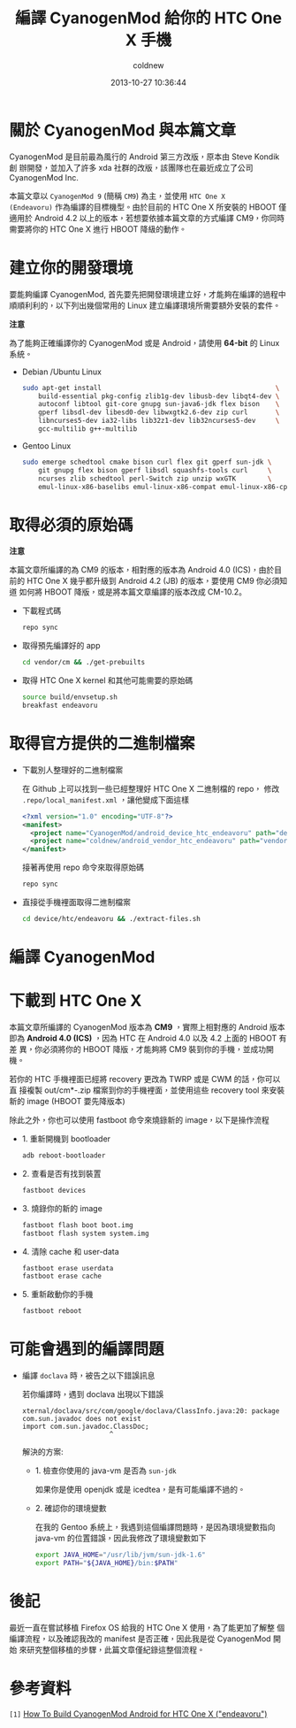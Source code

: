 #+TITLE: 編譯 CyanogenMod 給你的 HTC One X 手機
#+AUTHOR: coldnew
#+EMAIL:  coldnew.tw@gmail.com
#+DATE:   2013-10-27 10:36:44
#+LANGUAGE: zh_TW
#+URL:    46ac36
#+OPTIONS: num:nil ^:nil
#+TAGS: android cyanogenmod htc_one_x endeavoru

* 關於 CyanogenMod 與本篇文章

CyanogenMod 是目前最為風行的 Android 第三方改版，原本由 Steve Kondik 創
辦開發，並加入了許多 xda 社群的改版，該團隊也在最近成立了公司 CyanogenMod Inc.

本篇文章以 =CyanogenMod 9= (簡稱 =CM9=) 為主，並使用 =HTC One X
(Endeavoru)= 作為編譯的目標機型。由於目前的 HTC One X 所安裝的 HBOOT 僅
適用於 Android 4.2 以上的版本，若想要依據本篇文章的方式編譯 CM9，你同時
需要將你的 HTC One X 進行 HBOOT 降級的動作。

* 建立你的開發環境

要能夠編譯 CyanogenMod, 首先要先把開發環境建立好，才能夠在編譯的過程中
順順利利的，以下列出幾個常用的 Linux 建立編譯環境所需要額外安裝的套件。

#+HTML: <div class="alert alert-warning">
*注意*

為了能夠正確編譯你的 CyanogenMod 或是 Android，請使用 *64-bit*
的 Linux 系統。
#+HTML: </div>

- Debian /Ubuntu Linux

  #+BEGIN_SRC sh
    sudo apt-get install                                            \
        build-essential pkg-config zlib1g-dev libusb-dev libqt4-dev \
        autoconf libtool git-core gnupg sun-java6-jdk flex bison    \
        gperf libsdl-dev libesd0-dev libwxgtk2.6-dev zip curl       \
        libncurses5-dev ia32-libs lib32z1-dev lib32ncurses5-dev     \
        gcc-multilib g++-multilib
  #+END_SRC

- Gentoo Linux

  #+BEGIN_SRC sh
    sudo emerge schedtool cmake bison curl flex git gperf sun-jdk \
        git gnupg flex bison gperf libsdl squashfs-tools curl     \
        ncurses zlib schedtool perl-Switch zip unzip wxGTK        \
        emul-linux-x86-baselibs emul-linux-x86-compat emul-linux-x86-cpplib
  #+END_SRC

* 取得必須的原始碼

#+HTML: <div class="alert alert-warning">
*注意*

本篇文章所編譯的為 CM9 的版本，相對應的版本為 Android 4.0 (ICS)，由於目
前的 HTC One X 幾乎都升級到 Android 4.2 (JB) 的版本，要使用 CM9 你必須知道
如何將 HBOOT 降版，或是將本篇文章編譯的版本改成 CM-10.2。
#+HTML: </div>

- 下載程式碼

  #+BEGIN_SRC sh
    repo sync
  #+END_SRC

- 取得預先編譯好的 app

  #+BEGIN_SRC sh
    cd vendor/cm && ./get-prebuilts
  #+END_SRC

- 取得 HTC One X kernel 和其他可能需要的原始碼

  #+BEGIN_SRC sh
    source build/envsetup.sh
    breakfast endeavoru
  #+END_SRC

* 取得官方提供的二進制檔案

- 下載別人整理好的二進制檔案

  在 Github 上可以找到一些已經整理好 HTC One X 二進制檔的 repo，
  修改 =.repo/local_manifest.xml= ，讓他變成下面這樣

  #+BEGIN_SRC xml
    <?xml version="1.0" encoding="UTF-8"?>
    <manifest>
      <project name="CyanogenMod/android_device_htc_endeavoru" path="device/htc/endeavoru" remote="github" revision="ics" />
      <project name="coldnew/android_vendor_htc_endeavoru" path="vendor/htc/endeavoru" remote="github" revision="ics" />
    </manifest>
  #+END_SRC

  接著再使用 repo 命令來取得原始碼

  #+BEGIN_SRC sh
    repo sync
  #+END_SRC

- 直接從手機裡面取得二進制檔案

  #+BEGIN_SRC sh
    cd device/htc/endeavoru && ./extract-files.sh
  #+END_SRC

* 編譯 CyanogenMod
* 下載到 HTC One X

#+HTML: <div class="alert alert-info">
本篇文章所編譯的 CyanogenMod 版本為 *CM9* ，實際上相對應的 Android 版本
即為 *Android 4.0 (ICS)* ，因為 HTC 在 Android 4.0 以及 4.2 上面的 HBOOT 有差
異，你必須將你的 HBOOT 降版，才能夠將 CM9 裝到你的手機，並成功開機。
#+HTML: </div>


若你的 HTC 手機裡面已經將 recovery 更改為 TWRP 或是 CWM 的話，你可以直
接複製 out/cm*-.zip 檔案到你的手機裡面，並使用這些 recovery tool 來安裝
新的 image (HBOOT 要先降版本)


除此之外，你也可以使用 fastboot 命令來燒錄新的 image，以下是操作流程

- 1. 重新開機到 bootloader

  #+BEGIN_SRC sh
    adb reboot-bootloader
  #+END_SRC

- 2. 查看是否有找到裝置

  #+BEGIN_SRC sh
    fastboot devices
  #+END_SRC

- 3. 燒錄你的新的 image

  #+BEGIN_SRC sh
    fastboot flash boot boot.img
    fastboot flash system system.img
  #+END_SRC

- 4. 清除 cache 和 user-data

  #+BEGIN_SRC sh
    fastboot erase userdata
    fastboot erase cache
  #+END_SRC

- 5. 重新啟動你的手機

  #+BEGIN_SRC sh
    fastboot reboot
  #+END_SRC

* 可能會遇到的編譯問題

- 編譯 =doclava= 時，被告之以下錯誤訊息

  若你編譯時，遇到 doclava 出現以下錯誤

  #+BEGIN_EXAMPLE
    xternal/doclava/src/com/google/doclava/ClassInfo.java:20: package com.sun.javadoc does not exist
    import com.sun.javadoc.ClassDoc;
                          ^
  #+END_EXAMPLE

  解決的方案:

  + 1. 檢查你使用的 java-vm 是否為 =sun-jdk=

    如果你是使用 openjdk 或是 icedtea，是有可能編譯不過的。

  + 2. 確認你的環境變數

    在我的 Gentoo 系統上，我遇到這個編譯問題時，是因為環境變數指向
    java-vm 的位置錯誤，因此我修改了環境變數如下

    #+BEGIN_SRC sh
      export JAVA_HOME="/usr/lib/jvm/sun-jdk-1.6"
      export PATH="${JAVA_HOME}/bin:$PATH"
    #+END_SRC

* 後記

最近一直在嘗試移植 Firefox OS 給我的 HTC One X 使用，為了能更加了解整
個編譯流程，以及確認我改的 manifest 是否正確，因此我是從 CyanogenMod 開始
來研究整個移植的步驟，此篇文章僅紀錄這整個流程。

* 參考資料

~[1]~ [[http://wiki.cyanogenmod.org/w/Build_for_endeavoru][How To Build CyanogenMod Android for HTC One X ("endeavoru") ]]
